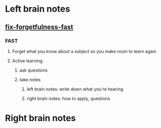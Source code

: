 * Left brain notes
** [[http://kwiklearning.com/memory-series/fix-forgetfulness-fast.php?][fix-forgetfulness-fast]]
*** FAST
**** Forget what you know about a subject so you make room to learn again
**** Active learning
***** ask questions
***** take notes
****** left brain notes: write down what you're hearing
****** right brain notes: how to apply, questions
* Right brain notes
** 
